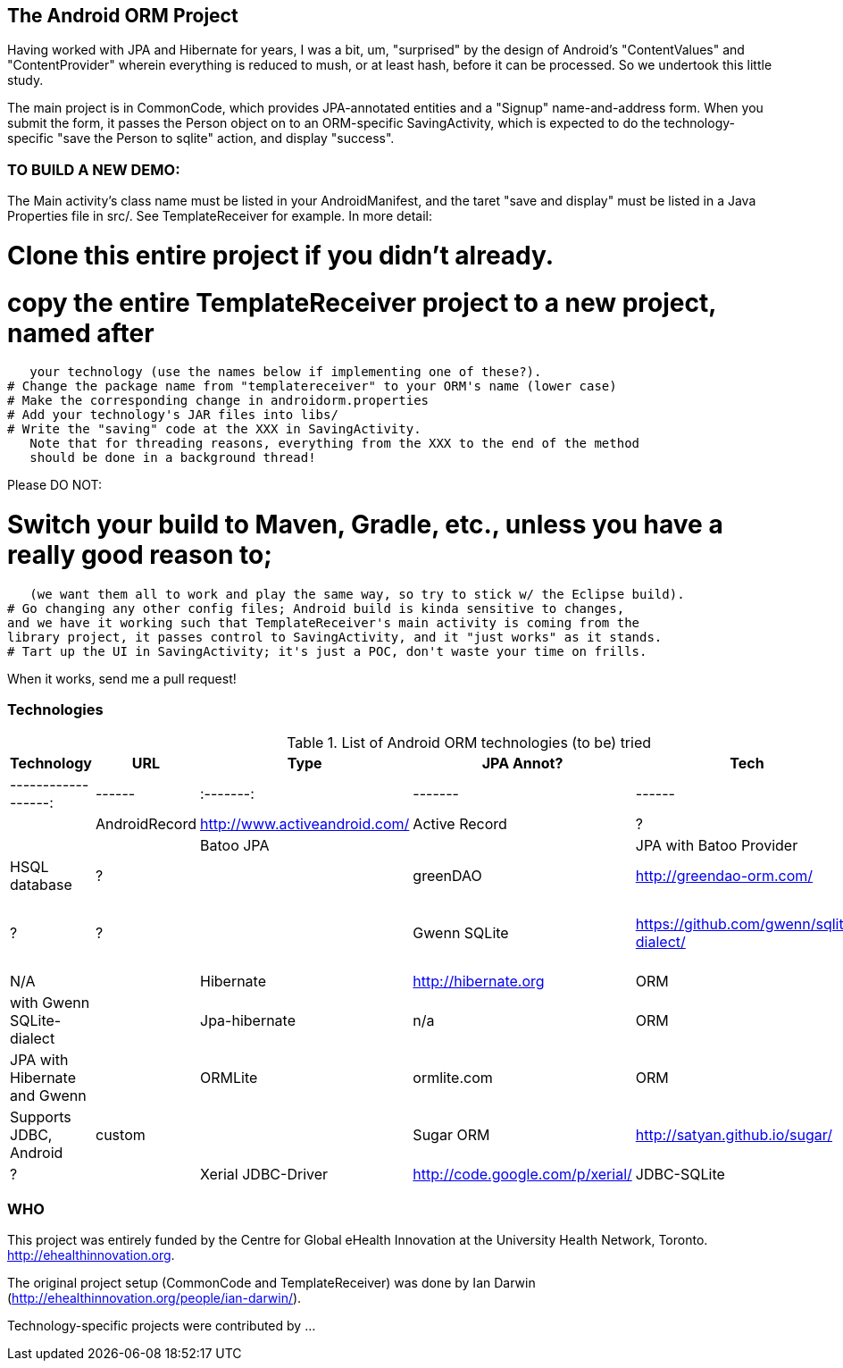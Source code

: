 == The Android ORM Project

Having worked with JPA and Hibernate for years, I was a bit, um, "surprised" by the design of Android's "ContentValues" and "ContentProvider" wherein everything is reduced to mush, or at least hash, before it can be processed. So we undertook this little study.

The main project is in CommonCode, which provides JPA-annotated entities and a
"Signup" name-and-address form. When you submit the form, it passes the Person
object on to an ORM-specific SavingActivity, which is expected to do the technology-specific
"save the Person to sqlite" action, and display "success". 

=== TO BUILD A NEW DEMO:

The Main activity's class name must be listed in your AndroidManifest,
and the taret "save and display" must be listed in a Java Properties
file in src/. See TemplateReceiver for example. In more detail:

# Clone this entire project if you didn't already.
# copy the entire TemplateReceiver project to a new project, named after
   your technology (use the names below if implementing one of these?).
# Change the package name from "templatereceiver" to your ORM's name (lower case)
# Make the corresponding change in androidorm.properties
# Add your technology's JAR files into libs/
# Write the "saving" code at the XXX in SavingActivity.
   Note that for threading reasons, everything from the XXX to the end of the method
   should be done in a background thread!

Please DO NOT:

# Switch your build to Maven, Gradle, etc., unless you have a really good reason to;
   (we want them all to work and play the same way, so try to stick w/ the Eclipse build).
# Go changing any other config files; Android build is kinda sensitive to changes,
and we have it working such that TemplateReceiver's main activity is coming from the
library project, it passes control to SavingActivity, and it "just works" as it stands.
# Tart up the UI in SavingActivity; it's just a POC, don't waste your time on frills.

When it works, send me a pull request!

=== Technologies

.List of Android ORM technologies (to be) tried
[options="header"]
|===========
| Technology         | URL  | Type | JPA Annot? | Tech  | Notes
| ------------------:|------|:-------:|-------|------|-----|
| AndroidRecord      | http://www.activeandroid.com/ | Active Record | ?| |   |
| Batoo JPA          | | JPA with Batoo Provider | Y | HSQL database | ?|
| greenDAO           | http://greendao-orm.com/ | ? | ? | ?|
| Gwenn SQLite       | https://github.com/gwenn/sqlite-dialect/ | Hibernate dialect for SQLite | N/A |
| Hibernate          | http://hibernate.org | ORM | Y | with Gwenn SQLite-dialect | 
| Jpa-hibernate      | n/a | ORM | Y | JPA with Hibernate and Gwenn | 
| ORMLite            | ormlite.com | ORM | Y | Supports JDBC, Android | custom | 
| Sugar ORM          | http://satyan.github.io/sugar/ | Active Record | ? | 
| Xerial JDBC-Driver | http://code.google.com/p/xerial/ | JDBC-SQLite| n/a | n/a |
|===========
=== WHO

This project was entirely funded by the Centre for Global eHealth Innovation at the
University Health Network, Toronto. http://ehealthinnovation.org.

The original project setup (CommonCode and TemplateReceiver) was done by Ian Darwin
(http://ehealthinnovation.org/people/ian-darwin/).

Technology-specific projects were contributed by ...
